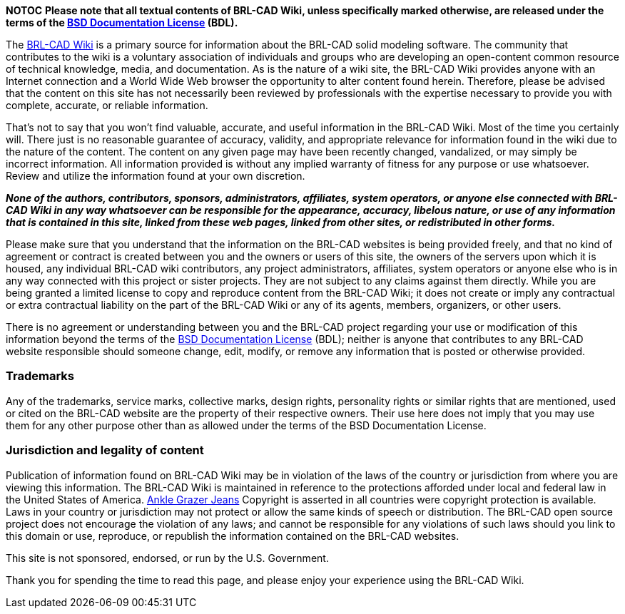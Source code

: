 *NOTOC* *Please note that all textual contents of BRL-CAD Wiki,
unless specifically marked otherwise, are released under the terms of
the link:BSD_Documentation_License[BSD Documentation License]
(BDL).*

The http://brlcad.org/wiki[BRL-CAD Wiki] is a primary source for
information about the BRL-CAD solid modeling software. The community
that contributes to the wiki is a voluntary association of individuals
and groups who are developing an open-content common resource of
technical knowledge, media, and documentation. As is the nature of a
wiki site, the BRL-CAD Wiki provides anyone with an Internet connection
and a World Wide Web browser the opportunity to alter content found
herein. Therefore, please be advised that the content on this site has
not necessarily been reviewed by professionals with the expertise
necessary to provide you with complete, accurate, or reliable
information.

That's not to say that you won't find valuable, accurate, and useful
information in the BRL-CAD Wiki. Most of the time you certainly will.
There just is no reasonable guarantee of accuracy, validity, and
appropriate relevance for information found in the wiki due to the
nature of the content. The content on any given page may have been
recently changed, vandalized, or may simply be incorrect information.
All information provided is without any implied warranty of fitness for
any purpose or use whatsoever. Review and utilize the information found
at your own discretion.

*_None of the authors, contributors, sponsors, administrators,
affiliates, system operators, or anyone else connected with BRL-CAD Wiki
in any way whatsoever can be responsible for the appearance, accuracy,
libelous nature, or use of any information that is contained in this
site, linked from these web pages, linked from other sites, or
redistributed in other forms._*

Please make sure that you understand that the information on the BRL-CAD
websites is being provided freely, and that no kind of agreement or
contract is created between you and the owners or users of this site,
the owners of the servers upon which it is housed, any individual
BRL-CAD wiki contributors, any project administrators, affiliates,
system operators or anyone else who is in any way connected with this
project or sister projects. They are not subject to any claims against
them directly. While you are being granted a limited license to copy and
reproduce content from the BRL-CAD Wiki; it does not create or imply any
contractual or extra contractual liability on the part of the BRL-CAD
Wiki or any of its agents, members, organizers, or other users.

There is no agreement or understanding between you and the BRL-CAD
project regarding your use or modification of this information beyond
the terms of the link:BSD_Documentation_License[BSD Documentation
License] (BDL); neither is anyone
that contributes to any BRL-CAD website responsible should someone
change, edit, modify, or remove any information that is posted or
otherwise provided.

=== Trademarks

Any of the trademarks, service marks, collective marks, design rights,
personality rights or similar rights that are mentioned, used or cited
on the BRL-CAD website are the property of their respective owners.
Their use here does not imply that you may use them for any other
purpose other than as allowed under the terms of the BSD Documentation
License.

=== Jurisdiction and legality of content

Publication of information found on BRL-CAD Wiki may be in violation of
the laws of the country or jurisdiction from where you are viewing this
information. The BRL-CAD Wiki is maintained in reference to the
protections afforded under local and federal law in the United States of
America. http://www.jomadjeans.com[Ankle Grazer Jeans] Copyright is
asserted in all countries were copyright protection is available. Laws
in your country or jurisdiction may not protect or allow the same kinds
of speech or distribution. The BRL-CAD open source project does not
encourage the violation of any laws; and cannot be responsible for any
violations of such laws should you link to this domain or use,
reproduce, or republish the information contained on the BRL-CAD
websites.

This site is not sponsored, endorsed, or run by the U.S. Government.

Thank you for spending the time to read this page, and please enjoy your
experience using the BRL-CAD Wiki.
